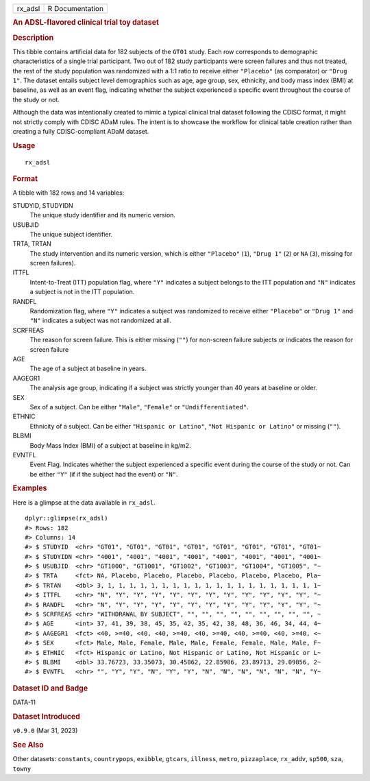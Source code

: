 .. container::

   .. container::

      ======= ===============
      rx_adsl R Documentation
      ======= ===============

      .. rubric:: An ADSL-flavored clinical trial toy dataset
         :name: an-adsl-flavored-clinical-trial-toy-dataset

      .. rubric:: Description
         :name: description

      This tibble contains artificial data for 182 subjects of the
      ``GT01`` study. Each row corresponds to demographic
      characteristics of a single trial participant. Two out of 182
      study participants were screen failures and thus not treated, the
      rest of the study population was randomized with a 1:1 ratio to
      receive either ``"Placebo"`` (as comparator) or ``"Drug 1"``. The
      dataset entails subject level demographics such as age, age group,
      sex, ethnicity, and body mass index (BMI) at baseline, as well as
      an event flag, indicating whether the subject experienced a
      specific event throughout the course of the study or not.

      Although the data was intentionally created to mimic a typical
      clinical trial dataset following the CDISC format, it might not
      strictly comply with CDISC ADaM rules. The intent is to showcase
      the workflow for clinical table creation rather than creating a
      fully CDISC-compliant ADaM dataset.

      .. rubric:: Usage
         :name: usage

      ::

         rx_adsl

      .. rubric:: Format
         :name: format

      A tibble with 182 rows and 14 variables:

      STUDYID, STUDYIDN
         The unique study identifier and its numeric version.

      USUBJID
         The unique subject identifier.

      TRTA, TRTAN
         The study intervention and its numeric version, which is either
         ``"Placebo"`` (``1``), ``"Drug 1"`` (``2``) or ``NA`` (``3``),
         missing for screen failures).

      ITTFL
         Intent-to-Treat (ITT) population flag, where ``"Y"`` indicates
         a subject belongs to the ITT population and ``"N"`` indicates a
         subject is not in the ITT population.

      RANDFL
         Randomization flag, where ``"Y"`` indicates a subject was
         randomized to receive either ``"Placebo"`` or ``"Drug 1"`` and
         ``"N"`` indicates a subject was not randomized at all.

      SCRFREAS
         The reason for screen failure. This is either missing (``""``)
         for non-screen failure subjects or indicates the reason for
         screen failure

      AGE
         The age of a subject at baseline in years.

      AAGEGR1
         The analysis age group, indicating if a subject was strictly
         younger than 40 years at baseline or older.

      SEX
         Sex of a subject. Can be either ``"Male"``, ``"Female"`` or
         ``"Undifferentiated"``.

      ETHNIC
         Ethnicity of a subject. Can be either ``"Hispanic or Latino"``,
         ``"Not Hispanic or Latino"`` or missing (``""``).

      BLBMI
         Body Mass Index (BMI) of a subject at baseline in kg/m2.

      EVNTFL
         Event Flag. Indicates whether the subject experienced a
         specific event during the course of the study or not. Can be
         either ``"Y"`` (if if the subject had the event) or ``"N"``.

      .. rubric:: Examples
         :name: examples

      Here is a glimpse at the data available in ``rx_adsl``.

      .. container:: sourceCode r

         ::

            dplyr::glimpse(rx_adsl)
            #> Rows: 182
            #> Columns: 14
            #> $ STUDYID  <chr> "GT01", "GT01", "GT01", "GT01", "GT01", "GT01", "GT01", "GT01~
            #> $ STUDYIDN <chr> "4001", "4001", "4001", "4001", "4001", "4001", "4001", "4001~
            #> $ USUBJID  <chr> "GT1000", "GT1001", "GT1002", "GT1003", "GT1004", "GT1005", "~
            #> $ TRTA     <fct> NA, Placebo, Placebo, Placebo, Placebo, Placebo, Placebo, Pla~
            #> $ TRTAN    <dbl> 3, 1, 1, 1, 1, 1, 1, 1, 1, 1, 1, 1, 1, 1, 1, 1, 1, 1, 1, 1, 1~
            #> $ ITTFL    <chr> "N", "Y", "Y", "Y", "Y", "Y", "Y", "Y", "Y", "Y", "Y", "Y", "~
            #> $ RANDFL   <chr> "N", "Y", "Y", "Y", "Y", "Y", "Y", "Y", "Y", "Y", "Y", "Y", "~
            #> $ SCRFREAS <chr> "WITHDRAWAL BY SUBJECT", "", "", "", "", "", "", "", "", "", ~
            #> $ AGE      <int> 37, 41, 39, 38, 45, 35, 42, 35, 42, 38, 48, 36, 46, 34, 44, 4~
            #> $ AAGEGR1  <fct> <40, >=40, <40, <40, >=40, <40, >=40, <40, >=40, <40, >=40, <~
            #> $ SEX      <fct> Male, Male, Female, Male, Male, Female, Female, Male, Male, F~
            #> $ ETHNIC   <fct> Hispanic or Latino, Not Hispanic or Latino, Not Hispanic or L~
            #> $ BLBMI    <dbl> 33.76723, 33.35073, 30.45862, 22.85986, 23.89713, 29.09856, 2~
            #> $ EVNTFL   <chr> "", "Y", "Y", "N", "Y", "Y", "N", "N", "N", "N", "N", "N", "Y~

      .. rubric:: Dataset ID and Badge
         :name: dataset-id-and-badge

      DATA-11

      .. container::

         |This image of that of a dataset badge.|

      .. rubric:: Dataset Introduced
         :name: dataset-introduced

      ``v0.9.0`` (Mar 31, 2023)

      .. rubric:: See Also
         :name: see-also

      Other datasets: ``constants``, ``countrypops``, ``exibble``,
      ``gtcars``, ``illness``, ``metro``, ``pizzaplace``, ``rx_addv``,
      ``sp500``, ``sza``, ``towny``

.. |This image of that of a dataset badge.| image:: https://raw.githubusercontent.com/rstudio/gt/master/images/dataset_rx_adsl.png
